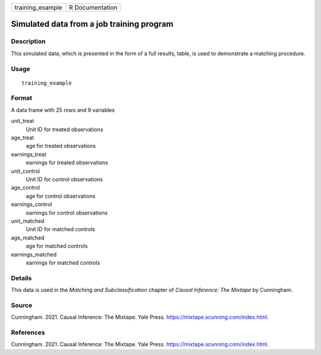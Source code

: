 ================ ===============
training_example R Documentation
================ ===============

Simulated data from a job training program
------------------------------------------

Description
~~~~~~~~~~~

This simulated data, which is presented in the form of a full results,
table, is used to demonstrate a matching procedure.

Usage
~~~~~

::

   training_example

Format
~~~~~~

A data frame with 25 rows and 9 variables

unit_treat
   Unit ID for treated observations

age_treat
   age for treated observations

earnings_treat
   earnings for treated observations

unit_control
   Unit ID for control observations

age_control
   age for control observations

earnings_control
   earnings for control observations

unit_matched
   Unit ID for matched controls

age_matched
   age for matched controls

earnings_matched
   earnings for matched controls

Details
~~~~~~~

This data is used in the *Matching and Subclassification* chapter of
*Causal Inference: The Mixtape* by Cunningham.

Source
~~~~~~

Cunningham. 2021. Causal Inference: The Mixtape. Yale Press.
https://mixtape.scunning.com/index.html.

References
~~~~~~~~~~

Cunningham. 2021. Causal Inference: The Mixtape. Yale Press.
https://mixtape.scunning.com/index.html.
